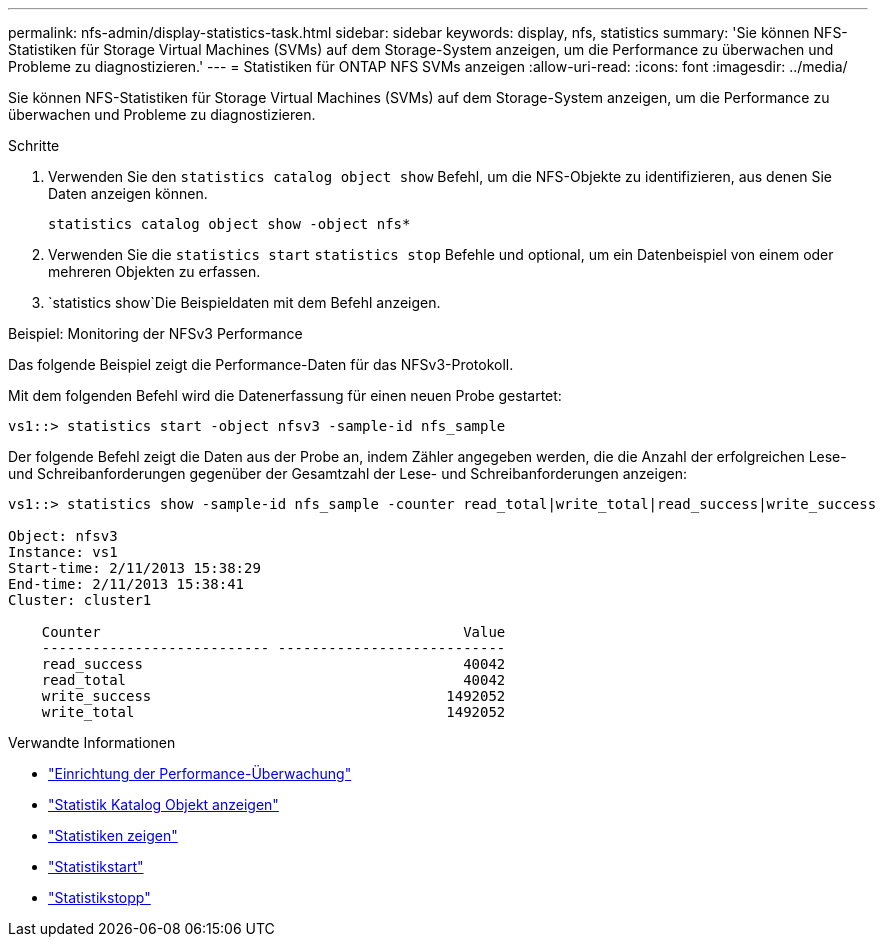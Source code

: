 ---
permalink: nfs-admin/display-statistics-task.html 
sidebar: sidebar 
keywords: display, nfs, statistics 
summary: 'Sie können NFS-Statistiken für Storage Virtual Machines (SVMs) auf dem Storage-System anzeigen, um die Performance zu überwachen und Probleme zu diagnostizieren.' 
---
= Statistiken für ONTAP NFS SVMs anzeigen
:allow-uri-read: 
:icons: font
:imagesdir: ../media/


[role="lead"]
Sie können NFS-Statistiken für Storage Virtual Machines (SVMs) auf dem Storage-System anzeigen, um die Performance zu überwachen und Probleme zu diagnostizieren.

.Schritte
. Verwenden Sie den `statistics catalog object show` Befehl, um die NFS-Objekte zu identifizieren, aus denen Sie Daten anzeigen können.
+
`statistics catalog object show -object nfs*`

. Verwenden Sie die `statistics start` `statistics stop` Befehle und optional, um ein Datenbeispiel von einem oder mehreren Objekten zu erfassen.
.  `statistics show`Die Beispieldaten mit dem Befehl anzeigen.


.Beispiel: Monitoring der NFSv3 Performance
Das folgende Beispiel zeigt die Performance-Daten für das NFSv3-Protokoll.

Mit dem folgenden Befehl wird die Datenerfassung für einen neuen Probe gestartet:

[listing]
----
vs1::> statistics start -object nfsv3 -sample-id nfs_sample
----
Der folgende Befehl zeigt die Daten aus der Probe an, indem Zähler angegeben werden, die die Anzahl der erfolgreichen Lese- und Schreibanforderungen gegenüber der Gesamtzahl der Lese- und Schreibanforderungen anzeigen:

[listing]
----

vs1::> statistics show -sample-id nfs_sample -counter read_total|write_total|read_success|write_success

Object: nfsv3
Instance: vs1
Start-time: 2/11/2013 15:38:29
End-time: 2/11/2013 15:38:41
Cluster: cluster1

    Counter                                           Value
    --------------------------- ---------------------------
    read_success                                      40042
    read_total                                        40042
    write_success                                   1492052
    write_total                                     1492052
----
.Verwandte Informationen
* link:../performance-config/index.html["Einrichtung der Performance-Überwachung"]
* link:https://docs.netapp.com/us-en/ontap-cli/statistics-catalog-object-show.html["Statistik Katalog Objekt anzeigen"^]
* link:https://docs.netapp.com/us-en/ontap-cli/statistics-show.html["Statistiken zeigen"^]
* link:https://docs.netapp.com/us-en/ontap-cli/statistics-start.html["Statistikstart"^]
* link:https://docs.netapp.com/us-en/ontap-cli/statistics-stop.html["Statistikstopp"^]

